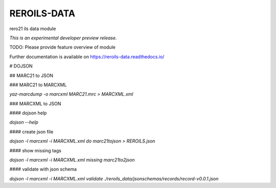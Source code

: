 ..
    This file is part of Invenio.
    Copyright (C) 2017 RERO.

    Invenio is free software; you can redistribute it
    and/or modify it under the terms of the GNU General Public License as
    published by the Free Software Foundation; either version 2 of the
    License, or (at your option) any later version.

    Invenio is distributed in the hope that it will be
    useful, but WITHOUT ANY WARRANTY; without even the implied warranty of
    MERCHANTABILITY or FITNESS FOR A PARTICULAR PURPOSE.  See the GNU
    General Public License for more details.

    You should have received a copy of the GNU General Public License
    along with Invenio; if not, write to the
    Free Software Foundation, Inc., 59 Temple Place, Suite 330, Boston,
    MA 02111-1307, USA.

    In applying this license, RERO does not
    waive the privileges and immunities granted to it by virtue of its status
    as an Intergovernmental Organization or submit itself to any jurisdiction.

==============
 REROILS-DATA
==============

.. image:: https://img.shields.io/travis/rero21/reroils-data.svg
        :target: https://travis-ci.org/rero21/reroils-data

.. image:: https://img.shields.io/coveralls/rero21/reroils-data.svg
        :target: https://coveralls.io/r/rero21/reroils-data

.. image:: https://img.shields.io/github/tag/rero21/reroils-data.svg
        :target: https://github.com/rero21/reroils-data/releases

.. image:: https://img.shields.io/pypi/dm/reroils-data.svg
        :target: https://pypi.python.org/pypi/reroils-data

.. image:: https://img.shields.io/github/license/rero21/reroils-data.svg
        :target: https://github.com/rero21/reroils-data/blob/master/LICENSE

rero21 ils data module

*This is an experimental developer preview release.*

TODO: Please provide feature overview of module

Further documentation is available on
https://reroils-data.readthedocs.io/


# DOJSON

## MARC21 to JSON

### MARC21 to MARCXML

`yaz-marcdump -o marcxml MARC21.mrc > MARCXML.xml`

### MARCXML to JSON

#### dojson help

`dojson --help`

#### create json file

`dojson -l marcxml -i MARCXML.xml do marc21tojson > REROILS.json`

#### show missing tags

`dojson -l marcxml -i MARCXML.xml missing marc21to2json`

#### validate with json schema

`dojson -l marcxml -i MARCXML.xml validate ./reroils_data/jsonschemas/records/record-v0.0.1.json`
